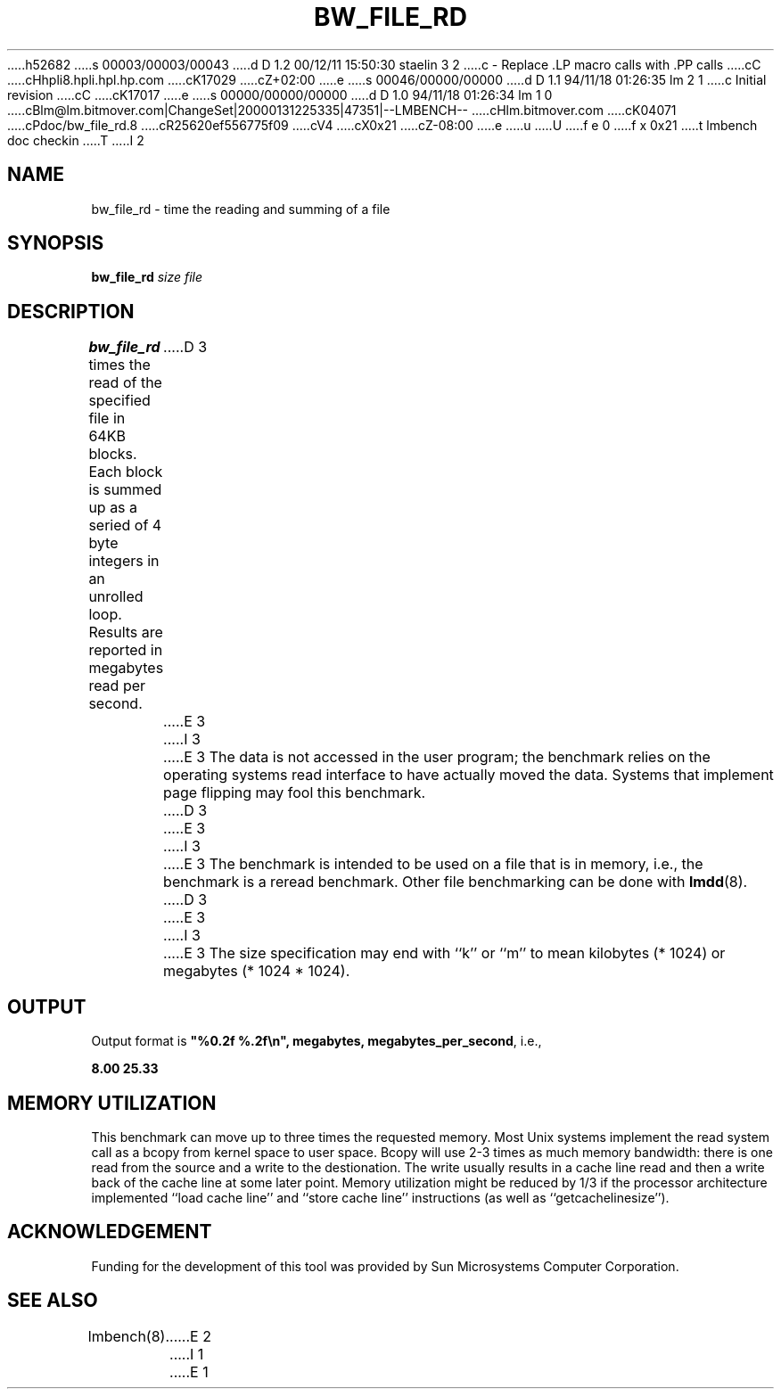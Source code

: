 h52682
s 00003/00003/00043
d D 1.2 00/12/11 15:50:30 staelin 3 2
c - Replace .LP macro calls with .PP calls
cC
cHhpli8.hpli.hpl.hp.com
cK17029
cZ+02:00
e
s 00046/00000/00000
d D 1.1 94/11/18 01:26:35 lm 2 1
c Initial revision
cC
cK17017
e
s 00000/00000/00000
d D 1.0 94/11/18 01:26:34 lm 1 0
cBlm@lm.bitmover.com|ChangeSet|20000131225335|47351|--LMBENCH--
cHlm.bitmover.com
cK04071
cPdoc/bw_file_rd.8
cR25620ef556775f09
cV4
cX0x21
cZ-08:00
e
u
U
f e 0
f x 0x21
t
lmbench doc checkin
T
I 2
.\" $Id$
.TH BW_FILE_RD 8 "$Date$" "(c)1994 Larry McVoy" "LMBENCH"
.SH NAME
bw_file_rd \- time the reading and summing of a file
.SH SYNOPSIS
.B bw_file_rd
.I size
.I file
.SH DESCRIPTION
.B bw_file_rd
times the read of the specified file in 64KB blocks. Each block is summed
up as a seried of 4 byte integers in an unrolled loop.
Results are reported in megabytes read per second.
D 3
.LP
E 3
I 3
.PP
E 3
The data is not accessed in the user program; the benchmark relies on
the operating systems read interface to have actually moved the data.
Systems that implement page flipping may fool this benchmark.
D 3
.LP
E 3
I 3
.PP
E 3
The benchmark is intended to be used on a file 
that is in memory, i.e., the benchmark is a reread benchmark.  Other
file benchmarking can be done with 
.BR lmdd (8).
D 3
.LP
E 3
I 3
.PP
E 3
The size
specification may end with ``k'' or ``m'' to mean
kilobytes (* 1024) or megabytes (* 1024 * 1024).
.SH OUTPUT
Output format is \f(CB"%0.2f %.2f\\n", megabytes, megabytes_per_second\fP, i.e.,
.sp
.ft CB
8.00 25.33
.ft
.SH MEMORY UTILIZATION
This benchmark can move up to three times the requested memory.  Most Unix
systems implement the read system call as a bcopy from kernel space
to user space.  Bcopy will use 2-3 times as much memory bandwidth:
there is one read from the source and a write to the destionation.  The
write usually results in a cache line read and then a write back of
the cache line at some later point.  Memory utilization might be reduced
by 1/3 if the processor architecture implemented ``load cache line''
and ``store cache line'' instructions (as well as ``getcachelinesize'').
.SH ACKNOWLEDGEMENT
Funding for the development of
this tool was provided by Sun Microsystems Computer Corporation.
.SH "SEE ALSO"
lmbench(8).
E 2
I 1
E 1
